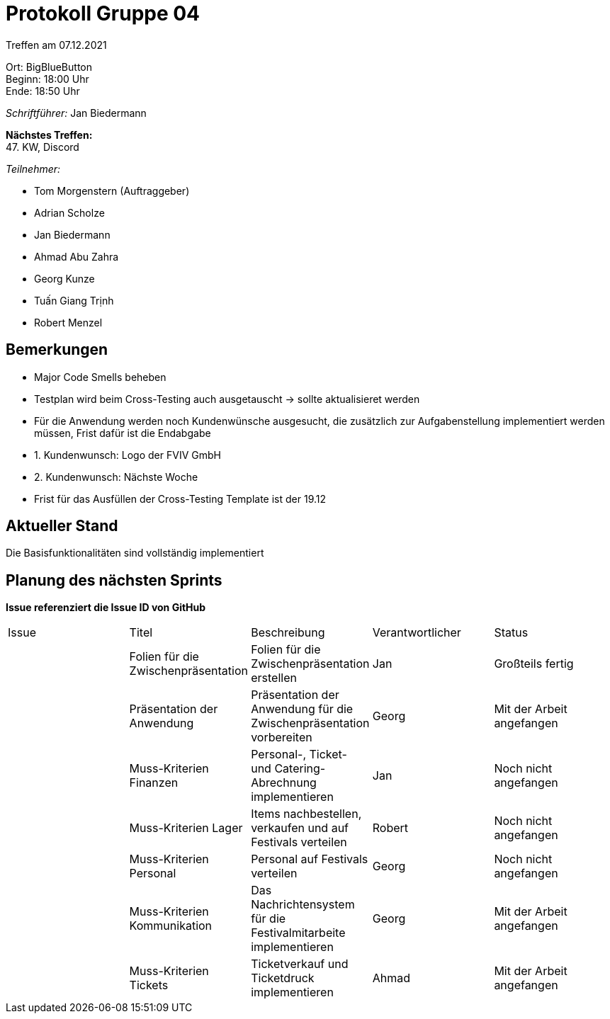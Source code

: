 = Protokoll Gruppe 04

Treffen am 07.12.2021

Ort:      BigBlueButton +
Beginn:   18:00 Uhr +
Ende:     18:50 Uhr

__Schriftführer:__ Jan Biedermann

*Nächstes Treffen:* +
47. KW, Discord

__Teilnehmer:__
//Tabellarisch oder Aufzählung, Kennzeichnung von Teilnehmern mit besonderer Rolle (z.B. Kunde)

- Tom Morgenstern (Auftraggeber)
- Adrian Scholze
- Jan Biedermann
- Ahmad Abu Zahra
- Georg Kunze
- Tuấn Giang Trịnh
- Robert Menzel

== Bemerkungen
- Major Code Smells beheben
- Testplan wird beim Cross-Testing auch ausgetauscht -> sollte aktualisieret werden
- Für die Anwendung werden noch Kundenwünsche ausgesucht, die zusätzlich zur Aufgabenstellung
implementiert werden müssen, Frist dafür ist die Endabgabe
- 1. Kundenwunsch: Logo der FVIV GmbH
- 2. Kundenwunsch: Nächste Woche
- Frist für das Ausfüllen der Cross-Testing Template ist der 19.12

== Aktueller Stand
Die Basisfunktionalitäten sind vollständig implementiert

== Planung des nächsten Sprints
*Issue referenziert die Issue ID von GitHub*

// See http://asciidoctor.org/docs/user-manual/=tables
[option="headers"]
|===
|Issue |Titel |Beschreibung |Verantwortlicher |Status
| |Folien für die Zwischenpräsentation |Folien für  die Zwischenpräsentation erstellen|Jan |Großteils fertig
| |Präsentation der Anwendung|Präsentation der Anwendung für die Zwischenpräsentation vorbereiten |Georg |Mit der Arbeit angefangen
| |Muss-Kriterien Finanzen |Personal-, Ticket- und Catering-Abrechnung implementieren |Jan |Noch nicht angefangen
| |Muss-Kriterien Lager |Items nachbestellen, verkaufen und auf Festivals verteilen| Robert |Noch nicht angefangen
| |Muss-Kriterien Personal |Personal auf Festivals verteilen |Georg |Noch nicht angefangen
| |Muss-Kriterien Kommunikation| Das Nachrichtensystem für die Festivalmitarbeite implementieren |Georg |Mit der Arbeit angefangen
| |Muss-Kriterien Tickets |Ticketverkauf und Ticketdruck implementieren |Ahmad |Mit der Arbeit angefangen
| |Muss-Kriterien Planung |Lageplan und Zeitplan für Festivals implementieren| Großteils fertig

|===
